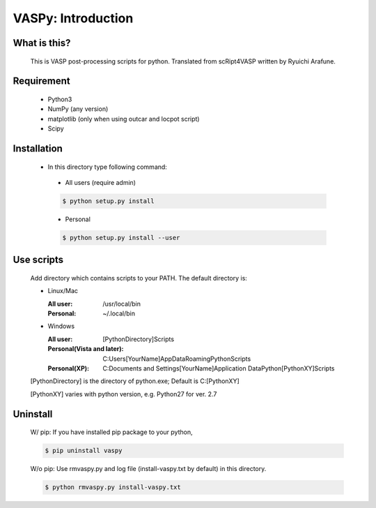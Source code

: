 VASPy: Introduction
=====================

What is this?
---------------
    This is VASP post-processing scripts for python.
    Translated from scRipt4VASP written by Ryuichi Arafune.

Requirement
------------
  *   Python3
  *   NumPy (any version)
  *   matplotlib (only when using outcar and locpot script)
  *   Scipy

Installation
-------------
  *   In this directory type following command:

    - All users (require admin)


    .. code-block:: bash

      $ python setup.py install


    - Personal

    .. code-block:: bash

      $ python setup.py install --user

Use scripts
-----------
    Add directory which contains scripts to your PATH.
    The default directory is:

    - Linux/Mac

      :All user: /usr/local/bin
      :Personal: ~/.local/bin

    - Windows

      :All user: [PythonDirectory]\Scripts

      :Personal(Vista and later): C:\Users\[YourName]\AppData\Roaming\Python\Scripts

      :Personal(XP): C:\Documents and Settings\[YourName]\Application Data\Python\[PythonXY]\Scripts

    [PythonDirectory] is the directory of python.exe; Default is C:\[PythonXY]

    [PythonXY] varies with python version, e.g. Python27 for ver. 2.7

Uninstall
-----------
    W/ pip:
    If you have installed pip package to your python,

    .. code-block:: bash

      $ pip uninstall vaspy

    W/o pip:
    Use rmvaspy.py and log file (install-vaspy.txt by default) in this directory.

    .. code-block:: bash

      $ python rmvaspy.py install-vaspy.txt
